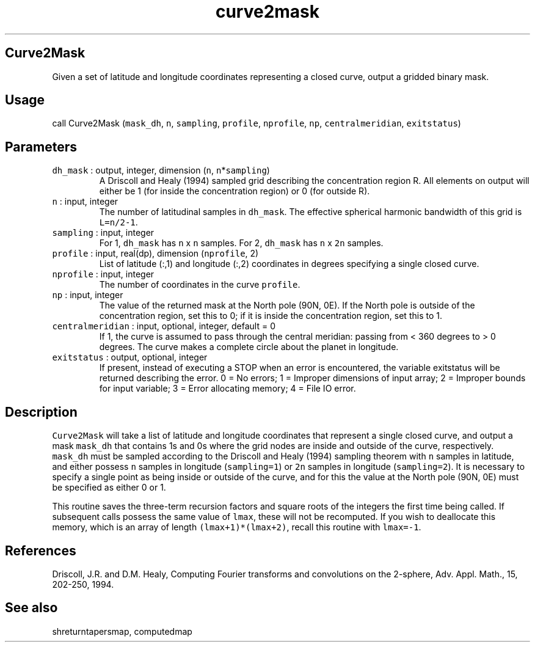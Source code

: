 .\" Automatically generated by Pandoc 2.7.3
.\"
.TH "curve2mask" "1" "2019-09-17" "Fortran 95" "SHTOOLS 4.5"
.hy
.SH Curve2Mask
.PP
Given a set of latitude and longitude coordinates representing a closed
curve, output a gridded binary mask.
.SH Usage
.PP
call Curve2Mask (\f[C]mask_dh\f[R], \f[C]n\f[R], \f[C]sampling\f[R],
\f[C]profile\f[R], \f[C]nprofile\f[R], \f[C]np\f[R],
\f[C]centralmeridian\f[R], \f[C]exitstatus\f[R])
.SH Parameters
.TP
.B \f[C]dh_mask\f[R] : output, integer, dimension (\f[C]n\f[R], \f[C]n\f[R]*\f[C]sampling\f[R])
A Driscoll and Healy (1994) sampled grid describing the concentration
region R.
All elements on output will either be 1 (for inside the concentration
region) or 0 (for outside R).
.TP
.B \f[C]n\f[R] : input, integer
The number of latitudinal samples in \f[C]dh_mask\f[R].
The effective spherical harmonic bandwidth of this grid is
\f[C]L=n/2-1\f[R].
.TP
.B \f[C]sampling\f[R] : input, integer
For 1, \f[C]dh_mask\f[R] has \f[C]n\f[R] x \f[C]n\f[R] samples.
For 2, \f[C]dh_mask\f[R] has \f[C]n\f[R] x \f[C]2n\f[R] samples.
.TP
.B \f[C]profile\f[R] : input, real(dp), dimension (\f[C]nprofile\f[R], 2)
List of latitude (:,1) and longitude (:,2) coordinates in degrees
specifying a single closed curve.
.TP
.B \f[C]nprofile\f[R] : input, integer
The number of coordinates in the curve \f[C]profile\f[R].
.TP
.B \f[C]np\f[R] : input, integer
The value of the returned mask at the North pole (90N, 0E).
If the North pole is outside of the concentration region, set this to 0;
if it is inside the concentration region, set this to 1.
.TP
.B \f[C]centralmeridian\f[R] : input, optional, integer, default = 0
If 1, the curve is assumed to pass through the central meridian: passing
from < 360 degrees to > 0 degrees.
The curve makes a complete circle about the planet in longitude.
.TP
.B \f[C]exitstatus\f[R] : output, optional, integer
If present, instead of executing a STOP when an error is encountered,
the variable exitstatus will be returned describing the error.
0 = No errors; 1 = Improper dimensions of input array; 2 = Improper
bounds for input variable; 3 = Error allocating memory; 4 = File IO
error.
.SH Description
.PP
\f[C]Curve2Mask\f[R] will take a list of latitude and longitude
coordinates that represent a single closed curve, and output a mask
\f[C]mask_dh\f[R] that contains 1s and 0s where the grid nodes are
inside and outside of the curve, respectively.
\f[C]mask_dh\f[R] must be sampled according to the Driscoll and Healy
(1994) sampling theorem with \f[C]n\f[R] samples in latitude, and either
possess \f[C]n\f[R] samples in longitude (\f[C]sampling=1\f[R]) or
\f[C]2n\f[R] samples in longitude (\f[C]sampling=2\f[R]).
It is necessary to specify a single point as being inside or outside of
the curve, and for this the value at the North pole (90N, 0E) must be
specified as either 0 or 1.
.PP
This routine saves the three-term recursion factors and square roots of
the integers the first time being called.
If subsequent calls possess the same value of \f[C]lmax\f[R], these will
not be recomputed.
If you wish to deallocate this memory, which is an array of length
\f[C](lmax+1)*(lmax+2)\f[R], recall this routine with \f[C]lmax=-1\f[R].
.SH References
.PP
Driscoll, J.R.
and D.M.
Healy, Computing Fourier transforms and convolutions on the 2-sphere,
Adv.
Appl.
Math., 15, 202-250, 1994.
.SH See also
.PP
shreturntapersmap, computedmap
